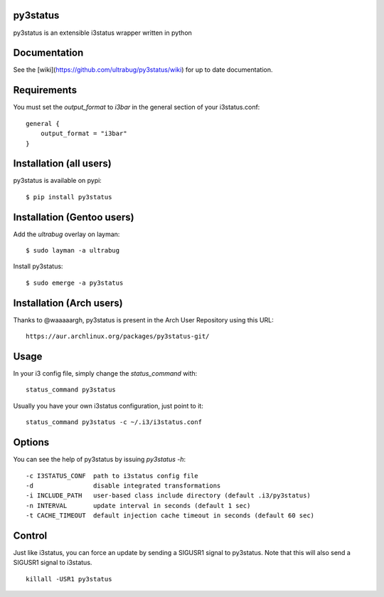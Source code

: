 py3status
=========

py3status is an extensible i3status wrapper written in python

Documentation
=========
See the [wiki](https://github.com/ultrabug/py3status/wiki) for up to date documentation.

Requirements
=========
You must set the `output_format` to `i3bar` in the general section of your i3status.conf:
::
    general {
        output_format = "i3bar"
    }

Installation (all users)
=========
py3status is available on pypi:
::
    $ pip install py3status

Installation (Gentoo users)
=========
Add the `ultrabug` overlay on layman:
::
    $ sudo layman -a ultrabug

Install py3status:
::
    $ sudo emerge -a py3status

Installation (Arch users)
=========
Thanks to @waaaaargh, py3status is present in the Arch User Repository using this URL:
::
    https://aur.archlinux.org/packages/py3status-git/

Usage
=========
In your i3 config file, simply change the `status_command` with:
::
    status_command py3status

Usually you have your own i3status configuration, just point to it:
::
    status_command py3status -c ~/.i3/i3status.conf

Options
=========
You can see the help of py3status by issuing `py3status -h`:
::
    -c I3STATUS_CONF  path to i3status config file
    -d                disable integrated transformations
    -i INCLUDE_PATH   user-based class include directory (default .i3/py3status)
    -n INTERVAL       update interval in seconds (default 1 sec)
    -t CACHE_TIMEOUT  default injection cache timeout in seconds (default 60 sec)

Control
=========
Just like i3status, you can force an update by sending a SIGUSR1 signal to py3status.
Note that this will also send a SIGUSR1 signal to i3status.
::
    killall -USR1 py3status
